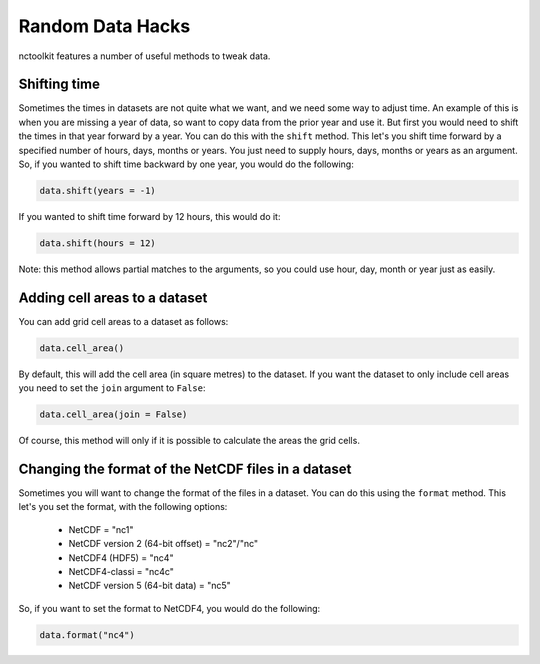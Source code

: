 Random Data Hacks
------------------

nctoolkit features a number of useful methods to tweak data.


Shifting time
================

Sometimes the times in datasets are not quite what we want, and we need some way to adjust time. An example of this
is when you are missing a year of data, so want to copy data from the prior year and use it. But first you would need
to shift the times in that year forward by a year. You can do this with the ``shift`` method. This let's you shift
time forward by a specified number of hours, days, months or years. You just need to supply hours, days, months or years
as an argument. So, if you wanted to shift time backward by one year, you would do the following:

.. code:: ipython3

    data.shift(years = -1)

If you wanted to shift time forward by 12 hours, this would do it:


.. code:: ipython3

    data.shift(hours = 12)

Note: this method allows partial matches to the arguments, so you could use hour, day, month or year just as easily. 


Adding cell areas to a dataset
================

You can add grid cell areas to a dataset as follows:

.. code:: ipython3

    data.cell_area()

By default, this will add the cell area (in square metres) to the dataset. If you want the dataset to only include cell areas
you need to set the ``join`` argument to ``False``:


.. code:: ipython3

    data.cell_area(join = False)

Of course, this method will only if it is possible to calculate the areas the grid cells.


Changing the format of the NetCDF files in a dataset
================

Sometimes you will want to change the format of the files in a dataset. You can do this using the ``format`` method. This let's
you set the format, with the following options: 
  * NetCDF = "nc1"
  * NetCDF version 2 (64-bit offset) = "nc2"/"nc"
  * NetCDF4 (HDF5) = "nc4"
  * NetCDF4-classi = "nc4c"
  * NetCDF version 5 (64-bit data) = "nc5"


So, if you want to set the format to NetCDF4, you would do the following:

.. code:: ipython3

    data.format("nc4")

